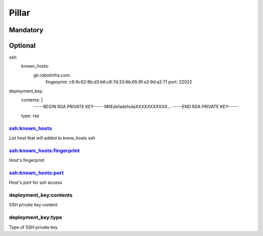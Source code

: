 Pillar
======

Mandatory
---------

Optional
--------

ssh:
  known_hosts:
    git.robotinfra.com:
      fingerprint: c9:fb:62:8b:d3:b6:c8:7d:33:6b:65:9f:e2:9d:a2:71
      port: 22022
deployment_key:
  contents: |
      -----BEGIN RSA PRIVATE KEY-----
      MIIEdsfadsfsdaXXXXXXXXXXX...
      -----END RSA PRIVATE KEY-----
  type: rsa


ssh:known_hosts
~~~~~~~~~~~~~~~

List host that will added to know_hosts ssh

ssh:known_hosts:fingerprint
~~~~~~~~~~~~~~~~~~~~~~~~~~~

Host's fingerprint

ssh:known_hosts:port
~~~~~~~~~~~~~~~~~~~~

Host's port for ssh access

deployment_key:contents
~~~~~~~~~~~~~~~~~~~~~~~

SSH private key content

deployment_key:type
~~~~~~~~~~~~~~~~~~~

Type of SSH private key

